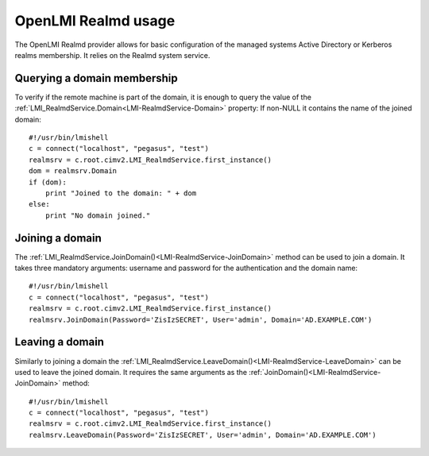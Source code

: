 OpenLMI Realmd usage
=====================

The OpenLMI Realmd provider allows for basic configuration of the managed
systems Active Directory or Kerberos realms membership. It relies on the Realmd
system service.

Querying a domain membership
----------------------------

To verify if the remote machine is part of the domain, it is enough to query the
value of the :ref:`LMI_RealmdService.Domain<LMI-RealmdService-Domain>` property:
If non-NULL it contains the name of the joined domain::

    #!/usr/bin/lmishell
    c = connect("localhost", "pegasus", "test")
    realmsrv = c.root.cimv2.LMI_RealmdService.first_instance()
    dom = realmsrv.Domain
    if (dom):
        print "Joined to the domain: " + dom
    else:
        print "No domain joined."

Joining a domain
----------------

The :ref:`LMI_RealmdService.JoinDomain()<LMI-RealmdService-JoinDomain>` method
can be used to join a domain. It takes three mandatory arguments: username and
password for the authentication and the domain name::

    #!/usr/bin/lmishell
    c = connect("localhost", "pegasus", "test")
    realmsrv = c.root.cimv2.LMI_RealmdService.first_instance()
    realmsrv.JoinDomain(Password='ZisIzSECRET', User='admin', Domain='AD.EXAMPLE.COM')

Leaving a domain
----------------

Similarly to joining a domain the
:ref:`LMI_RealmdService.LeaveDomain()<LMI-RealmdService-LeaveDomain>` can be used
to leave the joined domain. It requires the same arguments as the
:ref:`JoinDomain()<LMI-RealmdService-JoinDomain>` method::

    #!/usr/bin/lmishell
    c = connect("localhost", "pegasus", "test")
    realmsrv = c.root.cimv2.LMI_RealmdService.first_instance()
    realmsrv.LeaveDomain(Password='ZisIzSECRET', User='admin', Domain='AD.EXAMPLE.COM')
